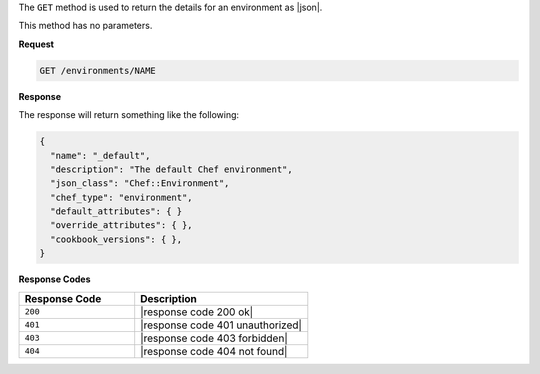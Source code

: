 .. The contents of this file are included in multiple topics.
.. This file should not be changed in a way that hinders its ability to appear in multiple documentation sets.

The ``GET`` method is used to return the details for an environment as |json|.

This method has no parameters.

**Request**

.. code-block:: xml

   GET /environments/NAME

**Response**

The response will return something like the following:

.. code-block:: javascript

   {
     "name": "_default",
     "description": "The default Chef environment",
     "json_class": "Chef::Environment",
     "chef_type": "environment",
     "default_attributes": { }
     "override_attributes": { },
     "cookbook_versions": { },
   }

**Response Codes**

.. list-table::
   :widths: 200 300
   :header-rows: 1

   * - Response Code
     - Description
   * - ``200``
     - |response code 200 ok|
   * - ``401``
     - |response code 401 unauthorized|
   * - ``403``
     - |response code 403 forbidden|
   * - ``404``
     - |response code 404 not found|

